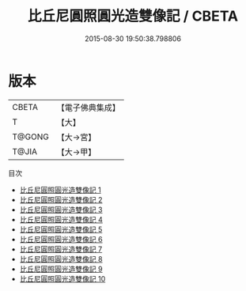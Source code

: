 #+TITLE: 比丘尼圓照圓光造雙像記 / CBETA

#+DATE: 2015-08-30 19:50:38.798806
* 版本
 |     CBETA|【電子佛典集成】|
 |         T|【大】     |
 |    T@GONG|【大→宮】   |
 |     T@JIA|【大→甲】   |
目次
 - [[file:KR6d0131_001.txt][比丘尼圓照圓光造雙像記 1]]
 - [[file:KR6d0131_002.txt][比丘尼圓照圓光造雙像記 2]]
 - [[file:KR6d0131_003.txt][比丘尼圓照圓光造雙像記 3]]
 - [[file:KR6d0131_004.txt][比丘尼圓照圓光造雙像記 4]]
 - [[file:KR6d0131_005.txt][比丘尼圓照圓光造雙像記 5]]
 - [[file:KR6d0131_006.txt][比丘尼圓照圓光造雙像記 6]]
 - [[file:KR6d0131_007.txt][比丘尼圓照圓光造雙像記 7]]
 - [[file:KR6d0131_008.txt][比丘尼圓照圓光造雙像記 8]]
 - [[file:KR6d0131_009.txt][比丘尼圓照圓光造雙像記 9]]
 - [[file:KR6d0131_010.txt][比丘尼圓照圓光造雙像記 10]]
